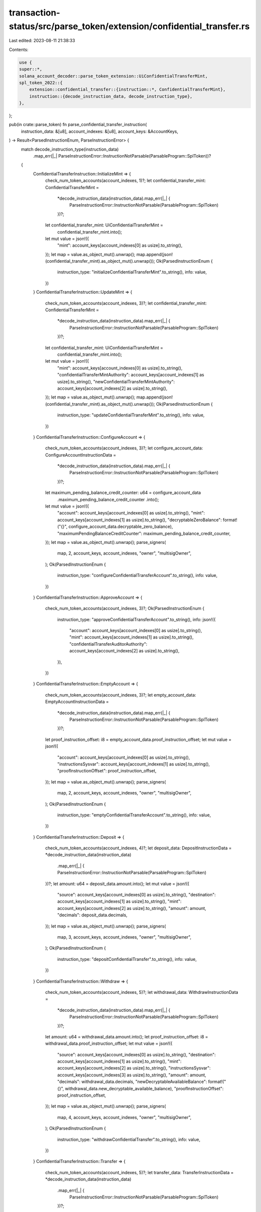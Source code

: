 transaction-status/src/parse_token/extension/confidential_transfer.rs
=====================================================================

Last edited: 2023-08-11 21:38:33

Contents:

.. code-block:: rs

    use {
    super::*,
    solana_account_decoder::parse_token_extension::UiConfidentialTransferMint,
    spl_token_2022::{
        extension::confidential_transfer::{instruction::*, ConfidentialTransferMint},
        instruction::{decode_instruction_data, decode_instruction_type},
    },
};

pub(in crate::parse_token) fn parse_confidential_transfer_instruction(
    instruction_data: &[u8],
    account_indexes: &[u8],
    account_keys: &AccountKeys,
) -> Result<ParsedInstructionEnum, ParseInstructionError> {
    match decode_instruction_type(instruction_data)
        .map_err(|_| ParseInstructionError::InstructionNotParsable(ParsableProgram::SplToken))?
    {
        ConfidentialTransferInstruction::InitializeMint => {
            check_num_token_accounts(account_indexes, 1)?;
            let confidential_transfer_mint: ConfidentialTransferMint =
                *decode_instruction_data(instruction_data).map_err(|_| {
                    ParseInstructionError::InstructionNotParsable(ParsableProgram::SplToken)
                })?;
            let confidential_transfer_mint: UiConfidentialTransferMint =
                confidential_transfer_mint.into();
            let mut value = json!({
                "mint": account_keys[account_indexes[0] as usize].to_string(),
            });
            let map = value.as_object_mut().unwrap();
            map.append(json!(confidential_transfer_mint).as_object_mut().unwrap());
            Ok(ParsedInstructionEnum {
                instruction_type: "initializeConfidentialTransferMint".to_string(),
                info: value,
            })
        }
        ConfidentialTransferInstruction::UpdateMint => {
            check_num_token_accounts(account_indexes, 3)?;
            let confidential_transfer_mint: ConfidentialTransferMint =
                *decode_instruction_data(instruction_data).map_err(|_| {
                    ParseInstructionError::InstructionNotParsable(ParsableProgram::SplToken)
                })?;
            let confidential_transfer_mint: UiConfidentialTransferMint =
                confidential_transfer_mint.into();
            let mut value = json!({
                "mint": account_keys[account_indexes[0] as usize].to_string(),
                "confidentialTransferMintAuthority": account_keys[account_indexes[1] as usize].to_string(),
                "newConfidentialTransferMintAuthority": account_keys[account_indexes[2] as usize].to_string(),
            });
            let map = value.as_object_mut().unwrap();
            map.append(json!(confidential_transfer_mint).as_object_mut().unwrap());
            Ok(ParsedInstructionEnum {
                instruction_type: "updateConfidentialTransferMint".to_string(),
                info: value,
            })
        }
        ConfidentialTransferInstruction::ConfigureAccount => {
            check_num_token_accounts(account_indexes, 3)?;
            let configure_account_data: ConfigureAccountInstructionData =
                *decode_instruction_data(instruction_data).map_err(|_| {
                    ParseInstructionError::InstructionNotParsable(ParsableProgram::SplToken)
                })?;
            let maximum_pending_balance_credit_counter: u64 = configure_account_data
                .maximum_pending_balance_credit_counter
                .into();
            let mut value = json!({
                "account": account_keys[account_indexes[0] as usize].to_string(),
                "mint": account_keys[account_indexes[1] as usize].to_string(),
                "decryptableZeroBalance": format!("{}", configure_account_data.decryptable_zero_balance),
                "maximumPendingBalanceCreditCounter": maximum_pending_balance_credit_counter,

            });
            let map = value.as_object_mut().unwrap();
            parse_signers(
                map,
                2,
                account_keys,
                account_indexes,
                "owner",
                "multisigOwner",
            );
            Ok(ParsedInstructionEnum {
                instruction_type: "configureConfidentialTransferAccount".to_string(),
                info: value,
            })
        }
        ConfidentialTransferInstruction::ApproveAccount => {
            check_num_token_accounts(account_indexes, 3)?;
            Ok(ParsedInstructionEnum {
                instruction_type: "approveConfidentialTransferAccount".to_string(),
                info: json!({
                    "account": account_keys[account_indexes[0] as usize].to_string(),
                    "mint": account_keys[account_indexes[1] as usize].to_string(),
                    "confidentialTransferAuditorAuthority": account_keys[account_indexes[2] as usize].to_string(),
                }),
            })
        }
        ConfidentialTransferInstruction::EmptyAccount => {
            check_num_token_accounts(account_indexes, 3)?;
            let empty_account_data: EmptyAccountInstructionData =
                *decode_instruction_data(instruction_data).map_err(|_| {
                    ParseInstructionError::InstructionNotParsable(ParsableProgram::SplToken)
                })?;
            let proof_instruction_offset: i8 = empty_account_data.proof_instruction_offset;
            let mut value = json!({
                "account": account_keys[account_indexes[0] as usize].to_string(),
                "instructionsSysvar": account_keys[account_indexes[1] as usize].to_string(),
                "proofInstructionOffset": proof_instruction_offset,

            });
            let map = value.as_object_mut().unwrap();
            parse_signers(
                map,
                2,
                account_keys,
                account_indexes,
                "owner",
                "multisigOwner",
            );
            Ok(ParsedInstructionEnum {
                instruction_type: "emptyConfidentialTransferAccount".to_string(),
                info: value,
            })
        }
        ConfidentialTransferInstruction::Deposit => {
            check_num_token_accounts(account_indexes, 4)?;
            let deposit_data: DepositInstructionData = *decode_instruction_data(instruction_data)
                .map_err(|_| {
                ParseInstructionError::InstructionNotParsable(ParsableProgram::SplToken)
            })?;
            let amount: u64 = deposit_data.amount.into();
            let mut value = json!({
                "source": account_keys[account_indexes[0] as usize].to_string(),
                "destination": account_keys[account_indexes[1] as usize].to_string(),
                "mint": account_keys[account_indexes[2] as usize].to_string(),
                "amount": amount,
                "decimals": deposit_data.decimals,

            });
            let map = value.as_object_mut().unwrap();
            parse_signers(
                map,
                3,
                account_keys,
                account_indexes,
                "owner",
                "multisigOwner",
            );
            Ok(ParsedInstructionEnum {
                instruction_type: "depositConfidentialTransfer".to_string(),
                info: value,
            })
        }
        ConfidentialTransferInstruction::Withdraw => {
            check_num_token_accounts(account_indexes, 5)?;
            let withdrawal_data: WithdrawInstructionData =
                *decode_instruction_data(instruction_data).map_err(|_| {
                    ParseInstructionError::InstructionNotParsable(ParsableProgram::SplToken)
                })?;
            let amount: u64 = withdrawal_data.amount.into();
            let proof_instruction_offset: i8 = withdrawal_data.proof_instruction_offset;
            let mut value = json!({
                "source": account_keys[account_indexes[0] as usize].to_string(),
                "destination": account_keys[account_indexes[1] as usize].to_string(),
                "mint": account_keys[account_indexes[2] as usize].to_string(),
                "instructionsSysvar": account_keys[account_indexes[3] as usize].to_string(),
                "amount": amount,
                "decimals": withdrawal_data.decimals,
                "newDecryptableAvailableBalance": format!("{}", withdrawal_data.new_decryptable_available_balance),
                "proofInstructionOffset": proof_instruction_offset,

            });
            let map = value.as_object_mut().unwrap();
            parse_signers(
                map,
                4,
                account_keys,
                account_indexes,
                "owner",
                "multisigOwner",
            );
            Ok(ParsedInstructionEnum {
                instruction_type: "withdrawConfidentialTransfer".to_string(),
                info: value,
            })
        }
        ConfidentialTransferInstruction::Transfer => {
            check_num_token_accounts(account_indexes, 5)?;
            let transfer_data: TransferInstructionData = *decode_instruction_data(instruction_data)
                .map_err(|_| {
                    ParseInstructionError::InstructionNotParsable(ParsableProgram::SplToken)
                })?;
            let proof_instruction_offset: i8 = transfer_data.proof_instruction_offset;
            let mut value = json!({
                "source": account_keys[account_indexes[0] as usize].to_string(),
                "destination": account_keys[account_indexes[1] as usize].to_string(),
                "mint": account_keys[account_indexes[2] as usize].to_string(),
                "instructionsSysvar": account_keys[account_indexes[3] as usize].to_string(),
                "newSourceDecryptableAvailableBalance": format!("{}", transfer_data.new_source_decryptable_available_balance),
                "proofInstructionOffset": proof_instruction_offset,

            });
            let map = value.as_object_mut().unwrap();
            parse_signers(
                map,
                4,
                account_keys,
                account_indexes,
                "owner",
                "multisigOwner",
            );
            Ok(ParsedInstructionEnum {
                instruction_type: "confidentialTransfer".to_string(),
                info: value,
            })
        }
        ConfidentialTransferInstruction::ApplyPendingBalance => {
            check_num_token_accounts(account_indexes, 2)?;
            let apply_pending_balance_data: ApplyPendingBalanceData =
                *decode_instruction_data(instruction_data).map_err(|_| {
                    ParseInstructionError::InstructionNotParsable(ParsableProgram::SplToken)
                })?;
            let expected_pending_balance_credit_counter: u64 = apply_pending_balance_data
                .expected_pending_balance_credit_counter
                .into();
            let mut value = json!({
                "account": account_keys[account_indexes[0] as usize].to_string(),
                "newDecryptableAvailableBalance": format!("{}", apply_pending_balance_data.new_decryptable_available_balance),
                "expectedPendingBalanceCreditCounter": expected_pending_balance_credit_counter,

            });
            let map = value.as_object_mut().unwrap();
            parse_signers(
                map,
                1,
                account_keys,
                account_indexes,
                "owner",
                "multisigOwner",
            );
            Ok(ParsedInstructionEnum {
                instruction_type: "applyPendingConfidentialTransferBalance".to_string(),
                info: value,
            })
        }
        ConfidentialTransferInstruction::EnableConfidentialCredits => {
            check_num_token_accounts(account_indexes, 2)?;
            let mut value = json!({
                "account": account_keys[account_indexes[0] as usize].to_string(),

            });
            let map = value.as_object_mut().unwrap();
            parse_signers(
                map,
                1,
                account_keys,
                account_indexes,
                "owner",
                "multisigOwner",
            );
            Ok(ParsedInstructionEnum {
                instruction_type: "enableConfidentialTransferConfidentialCredits".to_string(),
                info: value,
            })
        }
        ConfidentialTransferInstruction::DisableConfidentialCredits => {
            check_num_token_accounts(account_indexes, 2)?;
            let mut value = json!({
                "account": account_keys[account_indexes[0] as usize].to_string(),

            });
            let map = value.as_object_mut().unwrap();
            parse_signers(
                map,
                1,
                account_keys,
                account_indexes,
                "owner",
                "multisigOwner",
            );
            Ok(ParsedInstructionEnum {
                instruction_type: "disableConfidentialTransferConfidentialCredits".to_string(),
                info: value,
            })
        }
        ConfidentialTransferInstruction::EnableNonConfidentialCredits => {
            check_num_token_accounts(account_indexes, 2)?;
            let mut value = json!({
                "account": account_keys[account_indexes[0] as usize].to_string(),

            });
            let map = value.as_object_mut().unwrap();
            parse_signers(
                map,
                1,
                account_keys,
                account_indexes,
                "owner",
                "multisigOwner",
            );
            Ok(ParsedInstructionEnum {
                instruction_type: "enableConfidentialTransferNonConfidentialCredits".to_string(),
                info: value,
            })
        }
        ConfidentialTransferInstruction::DisableNonConfidentialCredits => {
            check_num_token_accounts(account_indexes, 2)?;
            let mut value = json!({
                "account": account_keys[account_indexes[0] as usize].to_string(),

            });
            let map = value.as_object_mut().unwrap();
            parse_signers(
                map,
                1,
                account_keys,
                account_indexes,
                "owner",
                "multisigOwner",
            );
            Ok(ParsedInstructionEnum {
                instruction_type: "disableNonConfidentialTransferConfidentialCredits".to_string(),
                info: value,
            })
        }
        ConfidentialTransferInstruction::WithdrawWithheldTokensFromMint => {
            check_num_token_accounts(account_indexes, 4)?;
            let withdraw_withheld_data: WithdrawWithheldTokensFromMintData =
                *decode_instruction_data(instruction_data).map_err(|_| {
                    ParseInstructionError::InstructionNotParsable(ParsableProgram::SplToken)
                })?;
            let proof_instruction_offset: i8 = withdraw_withheld_data.proof_instruction_offset;
            let mut value = json!({
                "mint": account_keys[account_indexes[0] as usize].to_string(),
                "feeRecipient": account_keys[account_indexes[1] as usize].to_string(),
                "instructionsSysvar": account_keys[account_indexes[2] as usize].to_string(),
                "proofInstructionOffset": proof_instruction_offset,

            });
            let map = value.as_object_mut().unwrap();
            parse_signers(
                map,
                3,
                account_keys,
                account_indexes,
                "withdrawWithheldAuthority",
                "multisigWithdrawWithheldAuthority",
            );
            Ok(ParsedInstructionEnum {
                instruction_type: "withdrawWithheldConfidentialTransferTokensFromMint".to_string(),
                info: value,
            })
        }
        ConfidentialTransferInstruction::WithdrawWithheldTokensFromAccounts => {
            let withdraw_withheld_data: WithdrawWithheldTokensFromAccountsData =
                *decode_instruction_data(instruction_data).map_err(|_| {
                    ParseInstructionError::InstructionNotParsable(ParsableProgram::SplToken)
                })?;
            let num_token_accounts = withdraw_withheld_data.num_token_accounts;
            check_num_token_accounts(account_indexes, 4 + num_token_accounts as usize)?;
            let proof_instruction_offset: i8 = withdraw_withheld_data.proof_instruction_offset;
            let mut value = json!({
                "mint": account_keys[account_indexes[0] as usize].to_string(),
                "feeRecipient": account_keys[account_indexes[1] as usize].to_string(),
                "instructionsSysvar": account_keys[account_indexes[2] as usize].to_string(),
                "proofInstructionOffset": proof_instruction_offset,
            });
            let map = value.as_object_mut().unwrap();
            let mut source_accounts: Vec<String> = vec![];
            let first_source_account_index = account_indexes
                .len()
                .saturating_sub(num_token_accounts as usize);
            for i in account_indexes[first_source_account_index..].iter() {
                source_accounts.push(account_keys[*i as usize].to_string());
            }
            map.insert("sourceAccounts".to_string(), json!(source_accounts));
            parse_signers(
                map,
                3,
                account_keys,
                &account_indexes[..first_source_account_index],
                "withdrawWithheldAuthority",
                "multisigWithdrawWithheldAuthority",
            );
            Ok(ParsedInstructionEnum {
                instruction_type: "withdrawWithheldConfidentialTransferTokensFromAccounts"
                    .to_string(),
                info: value,
            })
        }
        ConfidentialTransferInstruction::HarvestWithheldTokensToMint => {
            check_num_token_accounts(account_indexes, 1)?;
            let mut value = json!({
                "mint": account_keys[account_indexes[0] as usize].to_string(),

            });
            let map = value.as_object_mut().unwrap();
            let mut source_accounts: Vec<String> = vec![];
            for i in account_indexes.iter().skip(1) {
                source_accounts.push(account_keys[*i as usize].to_string());
            }
            map.insert("sourceAccounts".to_string(), json!(source_accounts));
            Ok(ParsedInstructionEnum {
                instruction_type: "harvestWithheldConfidentialTransferTokensToMint".to_string(),
                info: value,
            })
        }
    }
}


